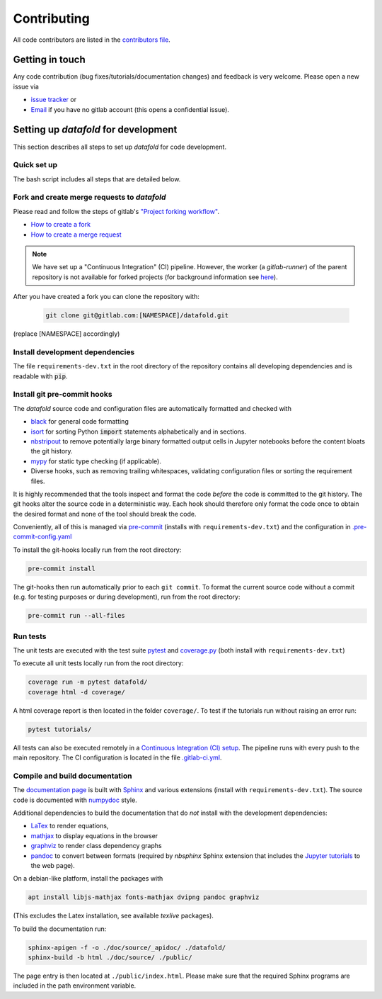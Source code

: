 .. _contribution:

============
Contributing
============

All code contributors are listed in the
`contributors file <https://gitlab.com/datafold-dev/datafold/-/blob/master/CONTRIBUTORS>`__.

Getting in touch
----------------

Any code contribution (bug fixes/tutorials/documentation changes) and feedback is very
welcome. Please open a new issue via

* `issue tracker <https://gitlab.com/datafold-dev/datafold/-/issues>`__ or
* `Email <incoming+datafold-dev-datafold-14878376-issue-@incoming.gitlab.com>`__ if you
  have no gitlab account (this opens a confidential issue).

Setting up *datafold* for development
-------------------------------------

This section describes all steps to set up *datafold* for code development.

Quick set up
^^^^^^^^^^^^

The bash script includes all steps that are detailed below.

.. tabbed:: pip

    .. code-block:: bash

       # Clone repository (replace [NAMESPACE] with your fork or "datafold-dev")
       git clone git@gitlab.com:[NAMESPACE]/datafold.git
       cd ./datafold/

       # Recommended: set up virtual environment
       python -m venv .venv
       source .venv/bin/activate
       pip install --upgrade pip

       # Install package and extra dependencies
       pip install -r requirements-dev.txt

       # Install git hooks and code formatting tools
       pre-commit install
       pre-commit run --all-files

       # Optional: run tests with coverage and pytest
       coverage run -m pytest datafold/
       coverage html -d coverage/
       coverage report

       # Optional: test if tutorials run without error
       pytest tutorials/

       # Optional: build documentation
       sphinx-apigen -f -o ./doc/source/_apidoc/ ./datafold/
       sphinx-build -b html ./doc/source/ ./public/

.. tabbed:: conda

        **datafold is not available from the conda package manager**. If you run
        Python with Anaconda's package manager, the below code installs
        *datafold* in a ``conda`` environment by using ``pip``.

        Also note the
        `official instructions <https://docs.conda.io/projects/conda/en/latest/user-guide/tasks/manage-pkgs.html>`__
        for package management in Anaconda, particularly the subsection on how to
        `install non-conda packages <https://docs.conda
        .io/projects/conda/en/latest/user-guide/tasks/manage-pkgs.html#installing-non-conda-packages>`__.

        .. code-block:: bash

           # Clone repository (replace [NAMESPACE] with your fork or "datafold-dev")
           git clone git@gitlab.com:[NAMESPACE]/datafold.git
           cd ./datafold/

           # Create new conda environment with pip installed
           conda create -n .venv
           conda activate .venv
           conda install pip  # use pip from within the conda environment

           # Install package and extra dependencies
           pip install -r requirements-dev.txt

           # Install git hooks and code formatting tools
           pre-commit install
           pre-commit run --all-files

           # Optional: run tests with coverage and pytest
           coverage run -m pytest datafold/
           coverage html -d coverage/
           coverage report

           # Optional: test if tutorials run without error
           pytest tutorials/

           # Optional: build documentation
           sphinx-apigen -f -o ./doc/source/_apidoc/ ./datafold/
           sphinx-build -b html ./doc/source/ ./public/


Fork and create merge requests to *datafold*
^^^^^^^^^^^^^^^^^^^^^^^^^^^^^^^^^^^^^^^^^^^^

Please read and follow the steps of gitlab's
`"Project forking workflow" <https://docs.gitlab.com/ee/user/project/repository/forking_workflow.html>`__.

* `How to create a fork <https://docs.gitlab.com/ee/user/project/repository/forking_workflow.html#creating-a-fork>`__
* `How to create a merge request <https://docs.gitlab.com/ee/user/project/repository/forking_workflow.html#merging-upstream>`__

.. note::
    We have set up a "Continuous Integration" (CI) pipeline. However, the worker (a
    `gitlab-runner`) of the parent repository is not available for forked projects (for
    background information see
    `here <https://docs.gitlab.com/ee/ci/merge_request_pipelines/#important-notes-about-merge-requests-from-forked-projects>`__).

After you have created a fork you can clone the repository with:

 .. code-block:: bash

   git clone git@gitlab.com:[NAMESPACE]/datafold.git

(replace [NAMESPACE] accordingly)

Install development dependencies
^^^^^^^^^^^^^^^^^^^^^^^^^^^^^^^^

The file ``requirements-dev.txt`` in the root directory of the repository contains all
developing dependencies and is readable with :code:`pip`.

.. tabbed:: pip

    The recommended (but optional) way is to install all dependencies into a
    `virtual environment <https://virtualenv.pypa.io/en/stable/>`__. This avoids conflicts
    with other installed packages.

    .. code-block:: bash

        # Create and activate new virtual environment
        python -m venv .venv
        source .venv/bin/activate
        pip install --upgrade pip

        # Install package and extra dependencies
        pip install -r requirements-dev.txt

    To install the dependencies without a virtual environment only run the last statement.

.. tabbed:: conda

    .. code-block:: bash

           # Create new conda environment with pip installed
           conda create -n .venv
           conda activate .venv
           conda install pip  # use pip from within the conda environment

           # Install package and extra dependencies
           pip install -r requirements-dev.txt

    .. note::
        While the above procedure works, you may also want to follow the best practices
        from `Anaconda <https://docs.conda.io/projects/conda/en/latest/user-guide/tasks/manage-pkgs.html#installing-non-conda-packages>`__
        more strictly. In particular, it is recommended to install package dependencies
        listed in ``requirements-dev.txt`` separately with
        :code:`conda install package_name`, if the package is hosted on ``conda``.


Install git pre-commit hooks
^^^^^^^^^^^^^^^^^^^^^^^^^^^^

The *datafold* source code and configuration files are automatically formatted and checked
with

* `black <https://black.readthedocs.io/en/stable/>`__ for general code formatting
* `isort <https://timothycrosley.github.io/isort/>`__ for sorting Python :code:`import`
  statements alphabetically and in sections.
* `nbstripout <https://github.com/kynan/nbstripout>`__ to remove potentially large
  binary formatted output cells in Jupyter notebooks before the content bloats the
  git history.
* `mypy <http://mypy-lang.org/>`__ for static type checking (if applicable).
* Diverse hooks, such as removing trailing whitespaces, validating configuration
  files or sorting the requirement files.

It is highly recommended that the tools inspect and format the code *before* the code is
committed to the git history. The git hooks alter the source code in a deterministic
way. Each hook should therefore only format the code once to obtain the desired format and
none of the tool should break the code.

Conveniently, all of this is managed via `pre-commit <https://pre-commit.com/>`__
(installs with ``requirements-dev.txt``) and the configuration in
`.pre-commit-config.yaml <https://gitlab.com/datafold-dev/datafold/-/blob/master/.pre-commit-config.yaml>`__

To install the git-hooks locally run from the root directory:

.. code-block:: bash

   pre-commit install

The git-hooks then run automatically prior to each ``git commit``. To format the
current source code without a commit (e.g. for testing purposes or during development),
run from the root directory:

.. code-block:: bash

   pre-commit run --all-files

Run tests
^^^^^^^^^

The unit tests are executed with the test suite
`pytest <https://docs.pytest.org/en/stable/contents.html>`__ and
`coverage.py <https://coverage.readthedocs.io/en/latest/>`__
(both install with ``requirements-dev.txt``)

To execute all unit tests locally run from the root directory:

.. code-block:: bash

    coverage run -m pytest datafold/
    coverage html -d coverage/

A html coverage report is then located in the folder ``coverage/``. To test if the
tutorials run without raising an error run:

.. code-block:: bash

   pytest tutorials/

All tests can also be executed remotely in a
`Continuous Integration (CI) setup <https://docs.gitlab.com/ee/ci/pipelines/>`__.
The pipeline runs with every push to the main repository. The CI configuration is located
in the file
`.gitlab-ci.yml <https://gitlab.com/datafold-dev/datafold/-/blob/master/.gitlab-ci.yml>`__.

Compile and build documentation
^^^^^^^^^^^^^^^^^^^^^^^^^^^^^^^

The `documentation page <https://datafold-dev.gitlab.io/datafold/index.html>`__ is
built with `Sphinx <https://www.sphinx-doc.org/en/stable/>`__ and various extensions
(install with ``requirements-dev.txt``). The source code is documented with
`numpydoc <https://numpydoc.readthedocs.io/en/latest/format.html#overview>`__ style.

Additional dependencies to build the documentation that do *not* install with the
development dependencies:

* `LaTex <https://www.latex-project.org/>`__ to render equations,
* `mathjax <https://www.mathjax.org/>`__ to display equations in the browser
* `graphviz <https://graphviz.org/>`__ to render class dependency graphs
* `pandoc <https://pandoc.org/index.html>`__ to convert between formats (required by
  `nbsphinx` Sphinx extension that includes the
  `Jupyter tutorials <https://datafold-dev.gitlab.io/datafold/tutorial_index.html>`__
  to the web page).

On a debian-like platform, install the packages with

.. code-block:: bash

    apt install libjs-mathjax fonts-mathjax dvipng pandoc graphviz

(This excludes the Latex installation, see available `texlive` packages).

To build the documentation run:

.. code-block:: bash

   sphinx-apigen -f -o ./doc/source/_apidoc/ ./datafold/
   sphinx-build -b html ./doc/source/ ./public/

The page entry is then located at ``./public/index.html``. Please make sure that the
required Sphinx programs are included in the path environment variable.
